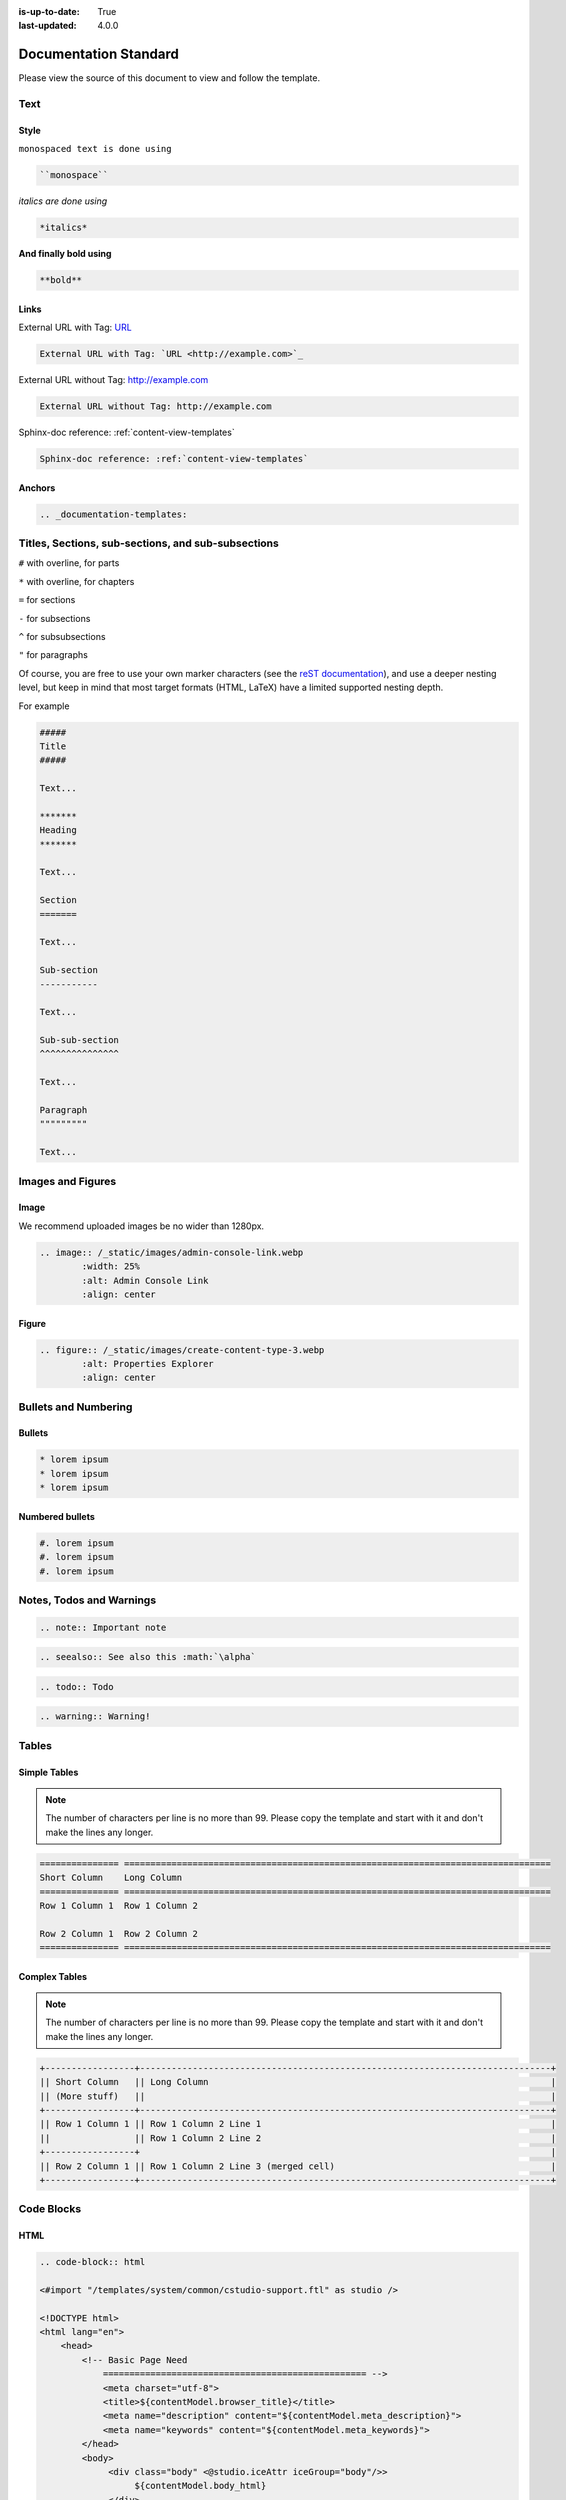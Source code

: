 :is-up-to-date: True
:last-updated: 4.0.0


.. index:: Documentation Standard

.. TODO Fix this to match our latest style

.. _documentation-standard:

######################
Documentation Standard
######################

Please view the source of this document to view and follow the template.

****
Text
****

Style
=====

``monospaced text is done using``  

.. code-block:: rst

    ``monospace``


*italics are done using*

.. code-block:: rst

    *italics*

**And finally bold using**

.. code-block:: rst

    **bold**

Links
=====

External URL with Tag: `URL <http://example.com>`_

.. code-block:: rst

	External URL with Tag: `URL <http://example.com>`_

External URL without Tag: http://example.com

.. code-block:: rst

	External URL without Tag: http://example.com

Sphinx-doc reference: :ref:`content-view-templates`

.. code-block:: rst

	Sphinx-doc reference: :ref:`content-view-templates`


Anchors
=======

.. code-block:: rst

   .. _documentation-templates:

***************************************************
Titles, Sections, sub-sections, and sub-subsections
***************************************************

``#`` with overline, for parts

``*`` with overline, for chapters

``=`` for sections

``-`` for subsections

``^`` for subsubsections

``"`` for paragraphs

Of course, you are free to use your own marker characters (see the `reST documentation <https://www.sphinx-doc.org/en/master/usage/restructuredtext/basics.html#sections>`_), and use a deeper nesting level, but keep in mind that most target formats (HTML, LaTeX) have a limited supported nesting depth.

For example

.. code-block:: rst

	#####
	Title
	#####
	
	Text...
	
	*******
	Heading
	*******
	
	Text...
	
	Section
	=======
	
	Text...
	
	Sub-section
	-----------
	
	Text...

	Sub-sub-section
	^^^^^^^^^^^^^^^

	Text...

	Paragraph
	"""""""""

	Text...

******************
Images and Figures
******************

Image
=====

We recommend uploaded images be no wider than 1280px.

.. code-block:: rst

	.. image:: /_static/images/admin-console-link.webp
	        :width: 25%
	        :alt: Admin Console Link
	        :align: center

Figure
======

.. code-block:: rst

	.. figure:: /_static/images/create-content-type-3.webp
	        :alt: Properties Explorer
	        :align: center

*********************
Bullets and Numbering
*********************

Bullets
=======

.. code-block:: rst

	* lorem ipsum
	* lorem ipsum
	* lorem ipsum

Numbered bullets
================

.. code-block:: rst

	#. lorem ipsum
	#. lorem ipsum
	#. lorem ipsum

*************************
Notes, Todos and Warnings
*************************

.. code-block:: rst

	.. note:: Important note

.. code-block:: rst

	.. seealso:: See also this :math:`\alpha`

.. code-block:: rst

	.. todo:: Todo

.. code-block:: rst

	.. warning:: Warning!

******
Tables
******

Simple Tables
=============

.. note:: The number of characters per line is no more than 99. Please copy the template and start with it and don't make the lines any longer.

.. code-block:: rst

	=============== =================================================================================
	Short Column    Long Column
	=============== =================================================================================
	Row 1 Column 1  Row 1 Column 2

	Row 2 Column 1  Row 2 Column 2
	=============== =================================================================================

Complex Tables
==============

.. note:: The number of characters per line is no more than 99. Please copy the template and start with it and don't make the lines any longer.

.. code-block:: rst

	+-----------------+------------------------------------------------------------------------------+
	|| Short Column   || Long Column                                                                 |
        || (More stuff)   ||                                                                             |
	+-----------------+------------------------------------------------------------------------------+
	|| Row 1 Column 1 || Row 1 Column 2 Line 1                                                       |
	||                || Row 1 Column 2 Line 2                                                       |
	+-----------------+                                                                              |
	|| Row 2 Column 1 || Row 1 Column 2 Line 3 (merged cell)                                         |
	+-----------------+------------------------------------------------------------------------------+

***********
Code Blocks
***********

HTML
====

.. code-block:: rst

	.. code-block:: html

        <#import "/templates/system/common/cstudio-support.ftl" as studio />

        <!DOCTYPE html>
        <html lang="en">
            <head>
                <!-- Basic Page Need
        	    ================================================== -->
        	    <meta charset="utf-8">
        	    <title>${contentModel.browser_title}</title>
        	    <meta name="description" content="${contentModel.meta_description}">
        	    <meta name="keywords" content="${contentModel.meta_keywords}">
        	</head>
        	<body>
        	     <div class="body" <@studio.iceAttr iceGroup="body"/>>
        	          ${contentModel.body_html}
        	     </div>

        	     <#if (contentModel.analytics_script)??>${contentModel.analytics_script}</#if>
        	</body>
        </html>

Groovy
======

.. code-block:: rst

	.. code-block:: groovy

		import org.craftercms.engine.service.context.SiteContext
		
		import utils.DateUtils
		
		def now = DateUtils.formatDateAsIso(new Date())
		def start = 0
		def rows = 1000
		def sort = "date_dt asc"
		def query = searchService.createQuery()
		
		query.setQuery(queryStr)
		
		def events = []
		if (searchResults.response) {
			searchResults.response.documents.each {
				events.add(event)
			}
		}
		
		contentModel.events = events

************************
Include Another Document
************************

.. code-block:: rst

	.. include:: ../includes/unicode-checkmark.rst

